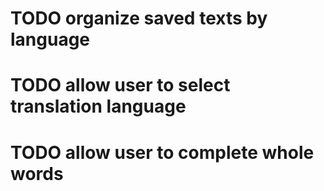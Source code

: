 * TODO organize saved texts by language
* TODO allow user to select translation language
* TODO allow user to complete whole words